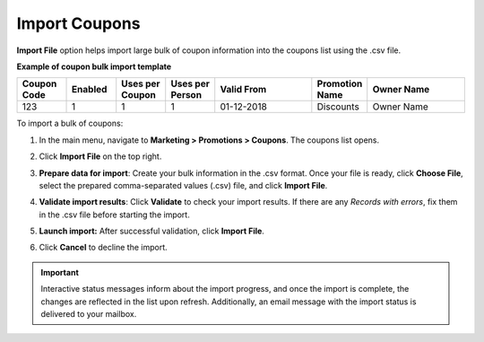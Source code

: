 .. _import-coupons:

Import Coupons
--------------

.. start

**Import File** option helps import large bulk of coupon information into the coupons list using the .csv file.

**Example of coupon bulk import template**

.. container:: scroll-table

   .. csv-table::
     :header: "Coupon Code","Enabled","Uses per Coupon","Uses per Person","Valid From","Promotion Name","Owner Name"
     :widths: 5, 5, 5, 5, 10, 5, 10

     123,1,1,1,"01-12-2018","Discounts","Owner Name"

To import a bulk of coupons:

1. In the main menu, navigate to **Marketing > Promotions > Coupons**. The coupons list opens.

2. Click **Import File** on the top right.

3. **Prepare data for import**: Create your bulk information in the .csv format. Once your file is ready, click **Choose File**, select the prepared comma-separated values (.csv) file, and click **Import File**.

   .. image:: /user/img/marketing/coupons/import_coupons.png
      :alt: The steps that are necessary to perform to import the coupons successfully

4. **Validate import results**: Click **Validate** to check your import results. If there are any *Records with errors*, fix them in the .csv file before starting the import.

5. **Launch import:** After successful validation, click **Import File**.

6. Click **Cancel** to decline the import.

.. important:: Interactive status messages inform about the import progress, and once the import is complete, the changes are reflected in the list upon refresh. Additionally, an email message with the import status is delivered to your mailbox.


.. finish

